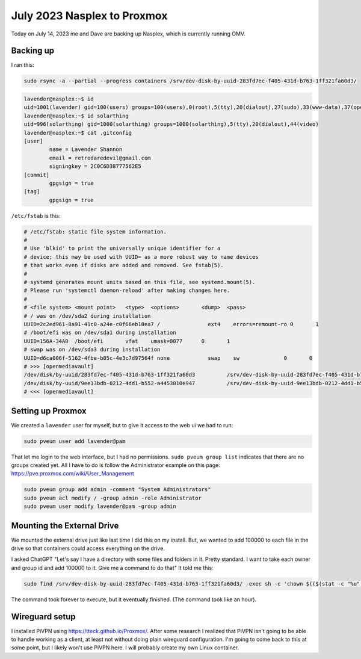 July 2023 Nasplex to Proxmox
================================

Today on July 14, 2023 me and Dave are backing up Nasplex, which is currently running OMV.

Backing up
--------------

I ran this:

.. code-block:: shell

  sudo rsync -a --partial --progress containers /srv/dev-disk-by-uuid-283fd7ec-f405-431d-b763-1ff321fa60d3/

.. code-block:: console

  lavender@nasplex:~$ id
  uid=1001(lavender) gid=100(users) groups=100(users),0(root),5(tty),20(dialout),27(sudo),33(www-data),37(operator),44(video),113(ssh),995(openmediavault-notify),996(openmediavault-webgui),997(openmediavault-admin),998(openmediavault-engined),999(openmediavault-config),1000(solarthing)
  lavender@nasplex:~$ id solarthing
  uid=996(solarthing) gid=1000(solarthing) groups=1000(solarthing),5(tty),20(dialout),44(video)
  lavender@nasplex:~$ cat .gitconfig
  [user]
          name = Lavender Shannon
          email = retrodaredevil@gmail.com
          signingkey = 2C0C6D38777562E5
  [commit]
          gpgsign = true
  [tag]
          gpgsign = true

``/etc/fstab`` is this:

.. code-block::

  # /etc/fstab: static file system information.
  #
  # Use 'blkid' to print the universally unique identifier for a
  # device; this may be used with UUID= as a more robust way to name devices
  # that works even if disks are added and removed. See fstab(5).
  #
  # systemd generates mount units based on this file, see systemd.mount(5).
  # Please run 'systemctl daemon-reload' after making changes here.
  #
  # <file system> <mount point>   <type>  <options>       <dump>  <pass>
  # / was on /dev/sda2 during installation
  UUID=2c2ed961-8a91-41c0-a24e-c0f66eb18ea7 /               ext4    errors=remount-ro 0       1
  # /boot/efi was on /dev/sda1 during installation
  UUID=156A-34A0  /boot/efi       vfat    umask=0077      0       1
  # swap was on /dev/sda3 during installation
  UUID=d6ca006f-5162-4fbe-b85c-4e3c7d97564f none            swap    sw              0       0
  # >>> [openmediavault]
  /dev/disk/by-uuid/283fd7ec-f405-431d-b763-1ff321fa60d3          /srv/dev-disk-by-uuid-283fd7ec-f405-431d-b763-1ff321fa60d3      ext4    defaults,nofail,user_xattr,usrjquota=aquota.user,grpjquota=aquota.group,jqfmt=vfsv0,acl  0 2
  /dev/disk/by-uuid/9ee13bdb-0212-4dd1-b552-a4453010e947          /srv/dev-disk-by-uuid-9ee13bdb-0212-4dd1-b552-a4453010e947      ext4    defaults,nofail,user_xattr,usrjquota=aquota.user,grpjquota=aquota.group,jqfmt=vfsv0,acl  0 2
  # <<< [openmediavault]

Setting up Proxmox
--------------------

We created a ``lavender`` user for myself, but to give it access to the web ui we had to run:

.. code-block:: shell

  sudo pveum user add lavender@pam

That let me login to the web interface, but I had no permissions.
``sudo pveum group list`` indicates that there are no groups created yet.
All I have to do is follow the Administrator example on this page: https://pve.proxmox.com/wiki/User_Management

.. code-block:: shell

  sudo pveum group add admin -comment "System Administrators"
  sudo pveum acl modify / -group admin -role Administrator
  sudo pveum user modify lavender@pam -group admin

Mounting the External Drive
-----------------------------

We mounted the external drive just like last time I did this on my install.
But, we wanted to add 100000 to each file in the drive so that containers could access everything on the drive.

I asked ChatGPT "Let's say I have a directory with some files and folders in it. Pretty standard. I want to take each owner and group id and add 100000 to it. Give me a command to do that"
It told me this:

.. code-block:: shell

  sudo find /srv/dev-disk-by-uuid-283fd7ec-f405-431d-b763-1ff321fa60d3/ -exec sh -c 'chown $(($(stat -c "%u" "{}")+100000)) "{}" && chgrp $(($(stat -c "%g" "{}")+100000)) "{}"' \;

The command took forever to execute, but it eventually finished. (The command took like an hour).

Wireguard setup
----------------

I installed PiVPN using https://tteck.github.io/Proxmox/.
After some research I realized that PiVPN isn't going to be able to handle working as a client,
at least not without doing plain wireguard configuration.
I'm going to come back to this at some point, but I likely won't use PiVPN here. I will probably create my own Linux container.
